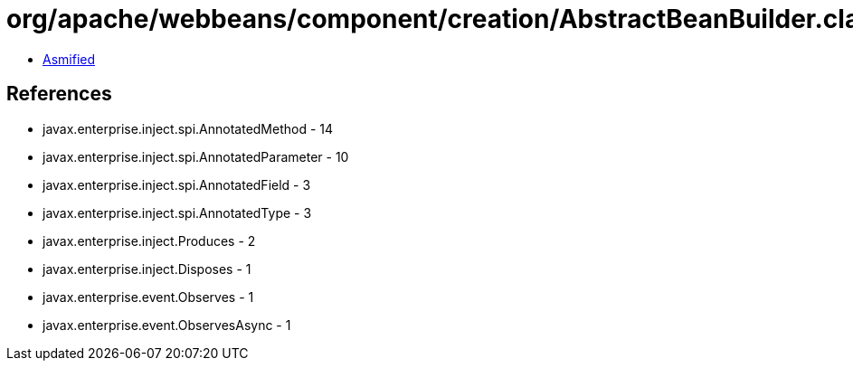 = org/apache/webbeans/component/creation/AbstractBeanBuilder.class

 - link:AbstractBeanBuilder-asmified.java[Asmified]

== References

 - javax.enterprise.inject.spi.AnnotatedMethod - 14
 - javax.enterprise.inject.spi.AnnotatedParameter - 10
 - javax.enterprise.inject.spi.AnnotatedField - 3
 - javax.enterprise.inject.spi.AnnotatedType - 3
 - javax.enterprise.inject.Produces - 2
 - javax.enterprise.inject.Disposes - 1
 - javax.enterprise.event.Observes - 1
 - javax.enterprise.event.ObservesAsync - 1
